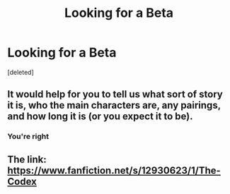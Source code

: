 #+TITLE: Looking for a Beta

* Looking for a Beta
:PROPERTIES:
:Score: 2
:DateUnix: 1526996142.0
:DateShort: 2018-May-22
:FlairText: Request
:END:
[deleted]


** It would help for you to tell us what sort of story it is, who the main characters are, any pairings, and how long it is (or you expect it to be).
:PROPERTIES:
:Author: booksandpots
:Score: 3
:DateUnix: 1526998029.0
:DateShort: 2018-May-22
:END:

*** You're right
:PROPERTIES:
:Author: TheMorningSage23
:Score: 1
:DateUnix: 1526999179.0
:DateShort: 2018-May-22
:END:


** The link: [[https://www.fanfiction.net/s/12930623/1/The-Codex]]
:PROPERTIES:
:Author: Asviloka
:Score: 1
:DateUnix: 1527002106.0
:DateShort: 2018-May-22
:END:
